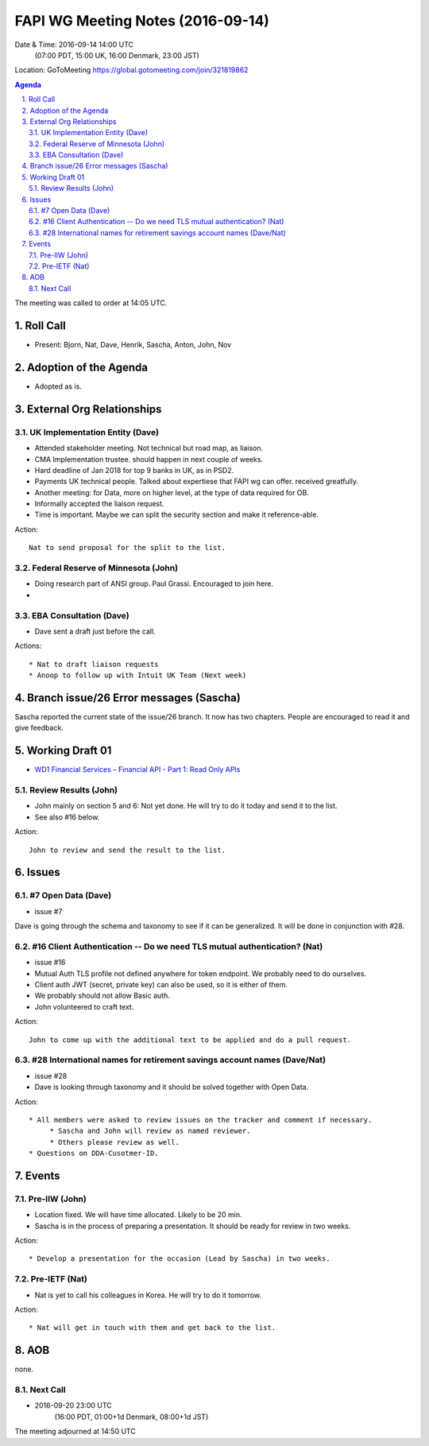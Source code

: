 ============================================
FAPI WG Meeting Notes (2016-09-14)
============================================
Date & Time: 2016-09-14 14:00 UTC
      (07:00 PDT, 15:00 UK, 16:00 Denmark, 23:00 JST)
Location: GoToMeeting https://global.gotomeeting.com/join/321819862

.. sectnum::
   :suffix: .


.. contents:: Agenda

The meeting was called to order at 14:05 UTC. 

Roll Call
=============
* Present: Bjorn, Nat, Dave, Henrik, Sascha, Anton, John, Nov

Adoption of the Agenda
=========================
* Adopted as is. 

External Org Relationships 
=============================

UK Implementation Entity (Dave)
-------------------------------
* Attended stakeholder meeting. Not technical but road map, as liaison. 
* CMA Implementation trustee. should happen in next couple of weeks. 
* Hard deadline of Jan 2018 for top 9 banks in UK, as in PSD2. 
* Payments UK technical people. Talked about expertiese that FAPI wg can offer. received greatfully. 
* Another meeting: for Data, more on higher level, at the type of data required for OB. 
* Informally accepted the liaison request. 
* Time is important. Maybe we can split the security section and make it reference-able. 

Action:: 

    Nat to send proposal for the split to the list. 


Federal Reserve of Minnesota (John)
---------------------------------------
* Doing research part of ANSI group. Paul Grassi. Encouraged to join here. 
* 

EBA Consultation (Dave)
----------------------------
* Dave sent a draft just before the call. 


Actions::
    
    * Nat to draft liaison requests
    * Anoop to follow up with Intuit UK Team (Next week) 

Branch issue/26 Error messages (Sascha)
=============================================
Sascha reported the current state of the issue/26 branch. 
It now has two chapters. People are encouraged to read it and give feedback. 

Working Draft 01
===================

* `WD1 Financial Services – Financial API - Part 1: Read Only APIs <https://bitbucket.org/openid/fapi/src/ec8fde27efc98db7e9cd3e2a7c9d3afcd5aba01c/Financial_API_WD_001.md?at=master&fileviewer=file-view-default>`_   

Review Results (John)
--------------------------------
* John mainly on section 5 and 6: Not yet done. He will try to do it today and send it to the list. 
* See also #16 below. 

Action:: 

    John to review and send the result to the list. 


Issues 
=========================

#7 Open Data (Dave)
--------------------
* issue #7

Dave is going through the schema and taxonomy to see if it can be generalized. 
It will be done in conjunction with #28. 

#16 Client Authentication -- Do we need TLS mutual authentication? (Nat)
---------------------------------------------------------------------------
* issue #16
* Mutual Auth TLS profile not defined anywhere for token endpoint. We probably need to do ourselves. 
* Client auth JWT (secret, private key) can also be used, so it is either of them. 
* We probably should not allow Basic auth. 
* John volunteered to craft text. 

Action:: 

    John to come up with the additional text to be applied and do a pull request. 


#28 International names for retirement savings account names (Dave/Nat)
-----------------------------------------------------------------------------
* issue #28
* Dave is looking through taxonomy and it should be solved together with Open Data. 

Action:: 

     * All members were asked to review issues on the tracker and comment if necessary. 
          * Sascha and John will review as named reviewer. 
          * Others please review as well. 
     * Questions on DDA-Cusotmer-ID. 

Events
=============
Pre-IIW (John)
----------------
* Location fixed. We will have time allocated. Likely to be 20 min. 
* Sascha is in the process of preparing a presentation. It should be ready for review in two weeks. 

Action::

    * Develop a presentation for the occasion (Lead by Sascha) in two weeks. 

Pre-IETF (Nat)
-----------------
* Nat is yet to call his colleagues in Korea. He will try to do it tomorrow. 

Action::

    * Nat will get in touch with them and get back to the list. 


AOB
========
none. 

Next Call
----------
* 2016-09-20 23:00 UTC
     (16:00 PDT, 01:00+1d Denmark, 08:00+1d JST) 

The meeting adjourned at 14:50 UTC